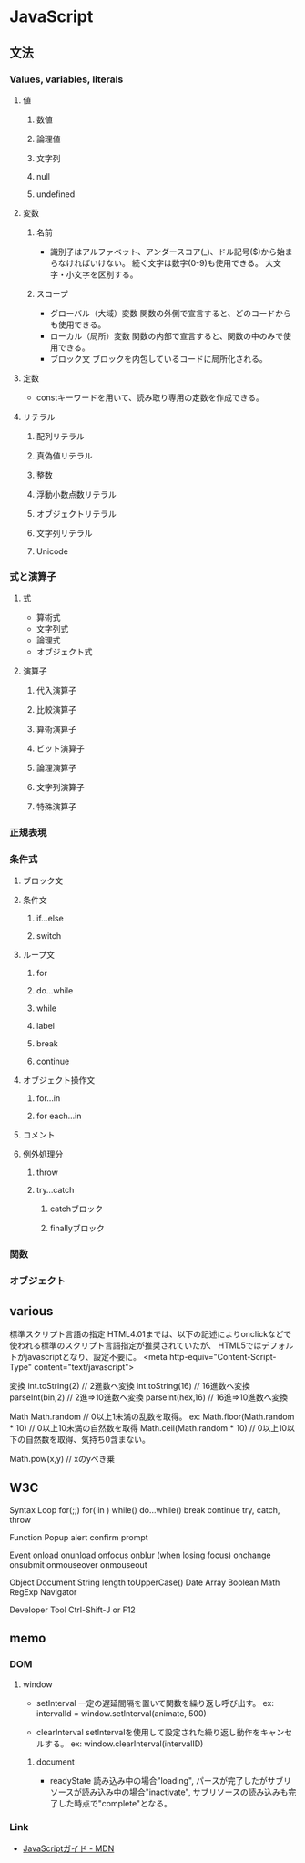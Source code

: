 * JavaScript

** 文法

*** Values, variables, literals

**** 値

***** 数値

***** 論理値

***** 文字列

***** null

***** undefined

**** 変数

***** 名前
- 
  識別子はアルファベット、アンダースコア(_)、ドル記号($)から始まらなければいけない。
  続く文字は数字(0-9)も使用できる。
  大文字・小文字を区別する。

***** スコープ
- グローバル（大域）変数
  関数の外側で宣言すると、どのコードからも使用できる。
- ローカル（局所）変数
  関数の内部で宣言すると、関数の中のみで使用できる。
- ブロック文
  ブロックを内包しているコードに局所化される。

**** 定数
- 
  constキーワードを用いて、読み取り専用の定数を作成できる。

**** リテラル

***** 配列リテラル

***** 真偽値リテラル

***** 整数

***** 浮動小数点数リテラル

***** オブジェクトリテラル

***** 文字列リテラル

***** Unicode


*** 式と演算子

**** 式
- 算術式
- 文字列式
- 論理式
- オブジェクト式

**** 演算子

***** 代入演算子

***** 比較演算子

***** 算術演算子

***** ビット演算子

***** 論理演算子

***** 文字列演算子

***** 特殊演算子


*** 正規表現


*** 条件式

**** ブロック文

**** 条件文

***** if...else

***** switch

**** ループ文

***** for

***** do...while

***** while

***** label

***** break

***** continue

**** オブジェクト操作文

***** for...in

***** for each...in

**** コメント

**** 例外処理分

***** throw

***** try...catch

****** catchブロック

****** finallyブロック




*** 関数


*** オブジェクト


** various

標準スクリプト言語の指定
    HTML4.01までは、以下の記述によりonclickなどで使われる標準のスクリプト言語指定が推奨されていたが、
    HTML5ではデフォルトがjavascriptとなり、設定不要に。
    <meta http-equiv="Content-Script-Type" content="text/javascript">

変換
    int.toString(2)  // 2進数へ変換
    int.toString(16) // 16進数へ変換
    parseInt(bin,2)  // 2進⇒10進数へ変換
    parseInt(hex,16) // 16進⇒10進数へ変換

Math
    Math.random  // 0以上1未満の乱数を取得。
    ex:
        Math.floor(Math.random * 10) // 0以上10未満の自然数を取得
        Math.ceil(Math.random * 10)  // 0以上10以下の自然数を取得、気持ち0含まない。

    Math.pow(x,y) // xのyべき乗


** W3C

Syntax
  Loop
    for(;;)
    for( in )
    while()
    do...while()
    break
    continue
    try, catch, throw


Function
  Popup
    alert
    confirm
    prompt


Event
  onload
  onunload
  onfocus
  onblur (when losing focus)
  onchange
  onsubmit
  onmouseover
  onmouseout


Object
  Document
  String
    length
    toUpperCase()
  Date
  Array
  Boolean
  Math
  RegExp
  Navigator


Developer Tool
  Ctrl-Shift-J or F12



** memo

*** DOM

**** window

- setInterval
    一定の遅延間隔を置いて関数を繰り返し呼び出す。
    ex: intervalId = window.setInterval(animate, 500)

- clearInterval
    setIntervalを使用して設定された繰り返し動作をキャンセルする。
    ex: window.clearInterval(intervalID)

***** document

- readyState
    読み込み中の場合"loading",
    パースが完了したがサブリソースが読み込み中の場合"inactivate",
    サブリソースの読み込みも完了した時点で"complete"となる。


*** Link

- [[https://developer.mozilla.org/ja/docs/Web/JavaScript/Guide][JavaScriptガイド - MDN]]
